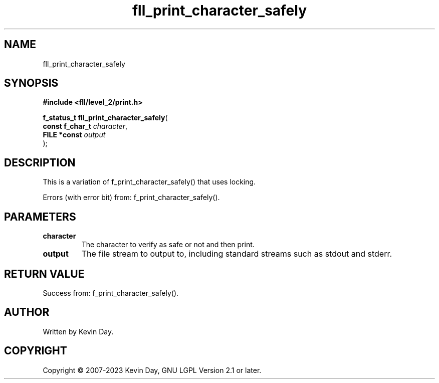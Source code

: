 .TH fll_print_character_safely "3" "July 2023" "FLL - Featureless Linux Library 0.6.8" "Library Functions"
.SH "NAME"
fll_print_character_safely
.SH SYNOPSIS
.nf
.B #include <fll/level_2/print.h>
.sp
\fBf_status_t fll_print_character_safely\fP(
    \fBconst f_char_t \fP\fIcharacter\fP,
    \fBFILE *const    \fP\fIoutput\fP
);
.fi
.SH DESCRIPTION
.PP
This is a variation of f_print_character_safely() that uses locking.
.PP
Errors (with error bit) from: f_print_character_safely().
.SH PARAMETERS
.TP
.B character
The character to verify as safe or not and then print.

.TP
.B output
The file stream to output to, including standard streams such as stdout and stderr.

.SH RETURN VALUE
.PP
Success from: f_print_character_safely().
.SH AUTHOR
Written by Kevin Day.
.SH COPYRIGHT
.PP
Copyright \(co 2007-2023 Kevin Day, GNU LGPL Version 2.1 or later.

